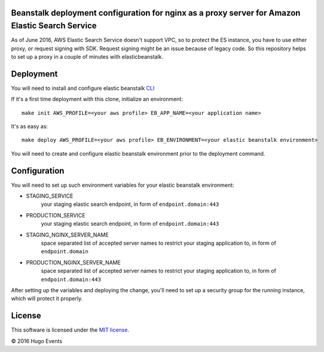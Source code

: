 Beanstalk deployment configuration for nginx as a proxy server for Amazon Elastic Search Service
------------------------------------------------------------------------------------------------

As of June 2016, AWS Elastic Search Service doesn't support VPC, so to protect the ES instance, you have to use either
proxy, or request signing with SDK. Request signing might be an issue because of legacy code.
So this repository helps to set up a proxy in a couple of minutes with elasticbeanstalk.

Deployment
----------

You will need to install and configure elastic beanstalk `CLI <http://docs.aws.amazon.com/elasticbeanstalk/latest/dg/eb-cli3-install.html>`_


If it's a first time deployment with this clone, initialize an environment:

::

    make init AWS_PROFILE=<your aws profile> EB_APP_NAME=<your application name>

It's as easy as:

::

    make deploy AWS_PROFILE=<your aws profile> EB_ENVIRONMENT=<your elastic beanstalk environment>

You will need to create and configure elastic beanstalk environment prior to the deployment command.

Configuration
-------------

You will need to set up such environment variables for your elastic beanstalk environment:

* STAGING_SERVICE
    your staging elastic search endpoint, in form of ``endpoint.domain:443``
* PRODUCTION_SERVICE
    your staging elastic search endpoint, in form of ``endpoint.domain:443``
* STAGING_NGINX_SERVER_NAME
    space separated list of accepted server names to restrict your staging application to, in form of ``endpoint.domain``
* PRODUCTION_NGINX_SERVER_NAME
    space separated list of accepted server names to restrict your staging application to, in form of ``endpoint.domain:443``

After setting up the variables and deploying the change, you'll need to set up a security group for the running instance,
which will protect it properly.

License
-------

This software is licensed under the `MIT license <http://en.wikipedia.org/wiki/MIT_License>`_.

© 2016 Hugo Events
